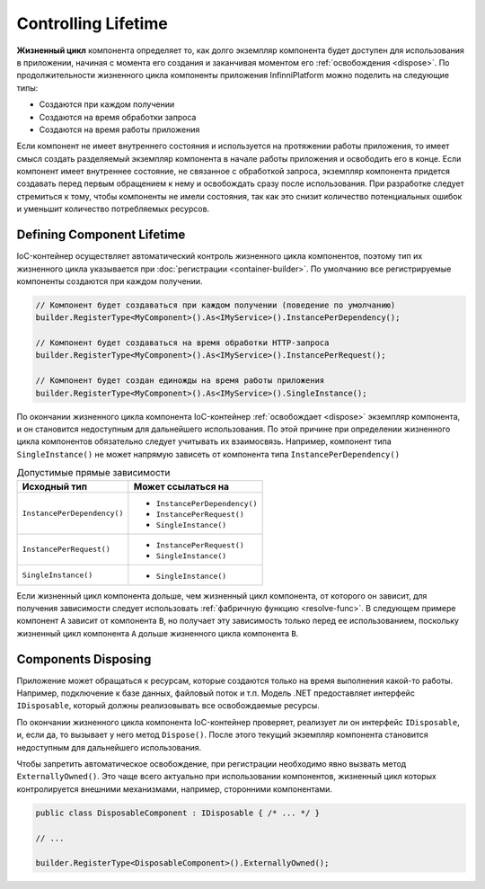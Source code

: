 Controlling Lifetime
====================

**Жизненный цикл** компонента определяет то, как долго экземпляр компонента будет доступен для использования в приложении,
начиная с момента его создания и заканчивая моментом его :ref:`освобождения <dispose>`. По продолжительности жизненного
цикла компоненты приложения InfinniPlatform можно поделить на следующие типы:

* Создаются при каждом получении
* Создаются на время обработки запроса
* Создаются на время работы приложения

Если компонент не имеет внутреннего состояния и используется на протяжении работы приложения, то имеет смысл создать разделяемый
экземпляр компонента в начале работы приложения и освободить его в конце. Если компонент имеет внутреннее состояние, не связанное
с обработкой запроса, экземпляр компонента придется создавать перед первым обращением к нему и освобождать сразу после использования.
При разработке следует стремиться к тому, чтобы компоненты не имели состояния, так как это снизит количество потенциальных ошибок
и уменьшит количество потребляемых ресурсов. 


.. index:: IContainerRegistrationRule.InstancePerDependency()
.. index:: IContainerRegistrationRule.InstancePerRequest()
.. index:: IContainerRegistrationRule.SingleInstance()

Defining Component Lifetime
---------------------------

IoC-контейнер осуществляет автоматический контроль жизненного цикла компонентов, поэтому тип их жизненного цикла указывается
при :doc:`регистрации <container-builder>`. По умолчанию все регистрируемые компоненты создаются при каждом получении. 

.. code-block:: csharp

    // Компонент будет создаваться при каждом получении (поведение по умолчанию)
    builder.RegisterType<MyComponent>().As<IMyService>().InstancePerDependency();

    // Компонент будет создаваться на время обработки HTTP-запроса
    builder.RegisterType<MyComponent>().As<IMyService>().InstancePerRequest();

    // Компонент будет создан единожды на время работы приложения 
    builder.RegisterType<MyComponent>().As<IMyService>().SingleInstance();

По окончании жизненного цикла компонента IoC-контейнер :ref:`освобождает <dispose>` экземпляр компонента, и он становится недоступным
для дальнейшего использования. По этой причине при определении жизненного цикла компонентов обязательно следует учитывать их взаимосвязь.
Например, компонент типа ``SingleInstance()`` не может напрямую зависеть от компонента типа ``InstancePerDependency()``

.. table:: Допустимые прямые зависимости

    +-----------------------------+-------------------------------+
    | Исходный тип                | Может ссылаться на            |
    +=============================+===============================+
    | ``InstancePerDependency()`` | * ``InstancePerDependency()`` |
    |                             | * ``InstancePerRequest()``    |
    |                             | * ``SingleInstance()``        |
    +-----------------------------+-------------------------------+
    | ``InstancePerRequest()``    | * ``InstancePerRequest()``    |
    |                             | * ``SingleInstance()``        |
    +-----------------------------+-------------------------------+
    | ``SingleInstance()``        | * ``SingleInstance()``        |
    +-----------------------------+-------------------------------+

Если жизненный цикл компонента дольше, чем жизненный цикл компонента, от которого он зависит, для получения зависимости следует использовать
:ref:`фабричную функцию <resolve-func>`. В следующем примере компонент ``A`` зависит от компонента ``B``, но получает эту зависимость только
перед ее использованием, поскольку жизненный цикл компонента ``A`` дольше жизненного цикла компонента ``B``.

.. code-block:: csharp
   :emphasize-lines: 1,2,10,17

    builder.RegisterType<A>().AsSelf().SingleInstance();
    builder.RegisterType<B>().AsSelf().InstancePerDependency();

    // ...

    public class A
    {
        private readonly Func<B> _b;
    
        public A(Func<B> b)
        {
            _b = b;
        }
    
        public void SomeMethod()
        {
            var b = _b();
    
            b.DoSomething();
        }
    }


.. _dispose:
.. index:: IContainerRegistrationRule.ExternallyOwned()

Components Disposing
--------------------

Приложение может обращаться к ресурсам, которые создаются только на время выполнения какой-то работы. Например, подключение к базе данных,
файловый поток и т.п. Модель .NET предоставляет интерфейс ``IDisposable``, который должны реализовывать все освобождаемые ресурсы.

По окончании жизненного цикла компонента IoC-контейнер проверяет, реализует ли он интерфейс ``IDisposable``, и, если да, то вызывает
у него метод ``Dispose()``. После этого текущий экземпляр компонента становится недоступным для дальнейшего использования.

Чтобы запретить автоматическое освобождение, при регистрации необходимо явно вызвать метод ``ExternallyOwned()``. Это чаще всего актуально
при использовании компонентов, жизненный цикл которых контролируется внешними механизмами, например, сторонними компонентами.

.. code-block:: csharp

    public class DisposableComponent : IDisposable { /* ... */ }

    // ...

    builder.RegisterType<DisposableComponent>().ExternallyOwned();
